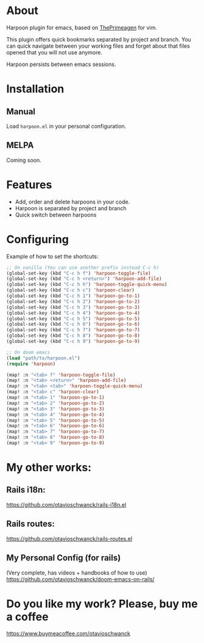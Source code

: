 * About
Harpoon plugin for emacs, based on [[https://github.com/ThePrimeagen/harpoon][ThePrimeagen]] for vim.

This plugin offers quick bookmarks separated by project and branch.  You can quick navigate between your working files and forget about that files opened that you will not use anymore.

Harpoon persists between emacs sessions.

[[file:demo.gif]]

* Installation
** Manual
Load =harpoon.el= in your personal configuration.

** MELPA
Coming soon.

* Features
- Add, order and delete harpoons in your code.
- Harpoon is separated by project and branch
- Quick switch between harpoons

* Configuring
Example of how to set the shortcuts:

#+begin_src emacs-lisp
;; On vanilla (You can use another prefix instead C-c h)
(global-set-key (kbd "C-c h f") 'harpoon-toggle-file)
(global-set-key (kbd "C-c h <return>") 'harpoon-add-file)
(global-set-key (kbd "C-c h h") 'harpoon-toggle-quick-menu)
(global-set-key (kbd "C-c h c") 'harpoon-clear)
(global-set-key (kbd "C-c h 1") 'harpoon-go-to-1)
(global-set-key (kbd "C-c h 2") 'harpoon-go-to-2)
(global-set-key (kbd "C-c h 3") 'harpoon-go-to-3)
(global-set-key (kbd "C-c h 4") 'harpoon-go-to-4)
(global-set-key (kbd "C-c h 5") 'harpoon-go-to-5)
(global-set-key (kbd "C-c h 6") 'harpoon-go-to-6)
(global-set-key (kbd "C-c h 7") 'harpoon-go-to-7)
(global-set-key (kbd "C-c h 8") 'harpoon-go-to-8)
(global-set-key (kbd "C-c h 9") 'harpoon-go-to-9)

;; On doom emacs
(load "path/to/harpoon.el")
(require 'harpoon)

(map! :n "<tab> f" 'harpoon-toggle-file)
(map! :n "<tab> <return>" 'harpoon-add-file)
(map! :n "<tab> <tab>" 'harpoon-toggle-quick-menu)
(map! :n "<tab> c" 'harpoon-clear)
(map! :n "<tab> 1" 'harpoon-go-to-1)
(map! :n "<tab> 2" 'harpoon-go-to-2)
(map! :n "<tab> 3" 'harpoon-go-to-3)
(map! :n "<tab> 4" 'harpoon-go-to-4)
(map! :n "<tab> 5" 'harpoon-go-to-5)
(map! :n "<tab> 6" 'harpoon-go-to-6)
(map! :n "<tab> 7" 'harpoon-go-to-7)
(map! :n "<tab> 8" 'harpoon-go-to-8)
(map! :n "<tab> 9" 'harpoon-go-to-9)
#+end_src

* My other works:
** Rails i18n:
https://github.com/otavioschwanck/rails-i18n.el

** Rails routes:
https://github.com/otavioschwanck/rails-routes.el

** My Personal Config (for rails)
(Very complete, has videos + handbooks of how to use)
https://github.com/otavioschwanck/doom-emacs-on-rails/


* Do you like my work?  Please, buy me a coffee
https://www.buymeacoffee.com/otavioschwanck
